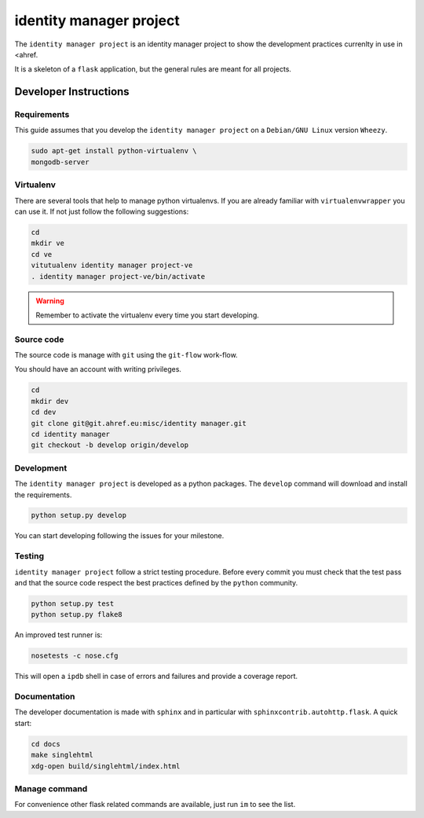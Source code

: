 .. -*- coding: utf-8 -*-

========================
identity manager project
========================

The ``identity manager project`` is an identity manager project to show the
development practices currenlty in use in <ahref.

It is a skeleton of a ``flask`` application, but the general rules are meant for
all projects.


Developer Instructions
======================


Requirements
------------

This guide assumes that you develop the ``identity manager project`` on a
``Debian/GNU Linux`` version ``Wheezy``.

.. code:: sh

    sudo apt-get install python-virtualenv \
    mongodb-server


Virtualenv
----------

There are several tools that help to manage python virtualenvs.  If you are
already familiar with ``virtualenvwrapper`` you can use it.  If not just follow
the following suggestions:

.. code:: sh

    cd
    mkdir ve
    cd ve
    vitutualenv identity manager project-ve
    . identity manager project-ve/bin/activate

.. warning::

    Remember to activate the virtualenv every time you start developing.


Source code
-----------

The source code is manage with ``git`` using the ``git-flow`` work-flow.

You should have an account with writing privileges.

.. code:: sh

    cd
    mkdir dev
    cd dev
    git clone git@git.ahref.eu:misc/identity manager.git
    cd identity manager
    git checkout -b develop origin/develop


Development
-----------

The ``identity manager project`` is developed as a python packages.  The
``develop`` command will download and install the requirements.

.. code:: sh

    python setup.py develop

You can start developing following the issues for your milestone.


Testing
-------

``identity manager project`` follow a strict testing procedure.  Before every
commit you must check that the test pass and that the source code respect the
best practices defined by the ``python`` community.

.. code:: sh

    python setup.py test
    python setup.py flake8

An improved test runner is:

.. code:: sh

    nosetests -c nose.cfg

This will open a ``ipdb`` shell in case of errors and failures and provide a
coverage report.


Documentation
-------------

The developer documentation is made with ``sphinx`` and in particular with
``sphinxcontrib.autohttp.flask``.  A quick start:

.. code:: sh

    cd docs
    make singlehtml
    xdg-open build/singlehtml/index.html


Manage command
--------------

For convenience other flask related commands are available, just run ``im``
to see the list.
